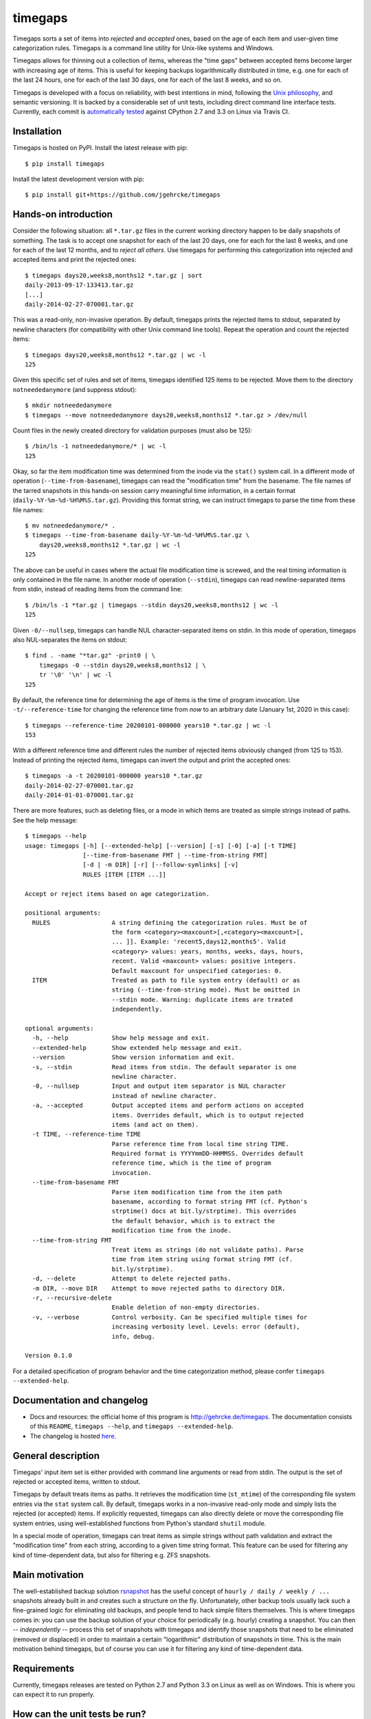 timegaps
========
Timegaps sorts a set of items into *rejected* and *accepted* ones, based on the age of each item and user-given time categorization rules. Timegaps is a command line utility for Unix-like systems and Windows.

Timegaps allows for thinning out a collection of items, whereas the "time gaps" between accepted items become larger with increasing age of items. This is useful for keeping backups logarithmically distributed in time, e.g. one for each of the last 24 hours, one for each of the last 30 days, one for each of the last 8 weeks, and so on.

Timegaps is developed with a focus on reliability, with best intentions in mind, following the `Unix philosophy <http://en.wikipedia.org/wiki/Unix_philosophy>`_, and semantic versioning. It is backed by a considerable set of unit tests, including direct command line interface tests. Currently, each commit is `automatically tested <https://travis-ci.org/jgehrcke/timegaps>`_ against CPython 2.7 and 3.3 on Linux via Travis CI.


Installation
------------
Timegaps is hosted on PyPI. Install the latest release with pip::

    $ pip install timegaps

Install the latest development version with pip::

    $ pip install git+https://github.com/jgehrcke/timegaps


Hands-on introduction
---------------------
Consider the following situation: all ``*.tar.gz`` files in the current working directory happen to be daily snapshots of something. The task is to accept one snapshot for each of the last 20 days, one for each for the last 8 weeks, and one for each of the last 12 months, and to *reject all others*. Use timegaps for performing this categorization into rejected and accepted items and print the rejected ones::

    $ timegaps days20,weeks8,months12 *.tar.gz | sort
    daily-2013-09-17-133413.tar.gz
    [...]
    daily-2014-02-27-070001.tar.gz

This was a read-only, non-invasive operation. By default, timegaps prints the rejected items to stdout, separated by newline characters (for compatibility with other Unix command line tools). Repeat the operation and count the rejected items::

    $ timegaps days20,weeks8,months12 *.tar.gz | wc -l
    125

Given this specific set of rules and set of items, timegaps identified 125 items to be rejected. Move them to the directory ``notneededanymore`` (and suppress stdout)::

    $ mkdir notneededanymore
    $ timegaps --move notneededanymore days20,weeks8,months12 *.tar.gz > /dev/null

Count files in the newly created directory for validation purposes (must also be 125)::

    $ /bin/ls -1 notneededanymore/* | wc -l
    125

Okay, so far the item modification time was determined from the inode via the ``stat()`` system call. In a different mode of operation (``--time-from-basename``), timegaps can read the "modification time" from the basename. The file names of the tarred snapshots in this hands-on session carry meaningful time information, in a certain format (``daily-%Y-%m-%d-%H%M%S.tar.gz``). Providing this format string, we can instruct timegaps to parse the time from these file names::

    $ mv notneededanymore/* .
    $ timegaps --time-from-basename daily-%Y-%m-%d-%H%M%S.tar.gz \
        days20,weeks8,months12 *.tar.gz | wc -l
    125

The above can be useful in cases where the actual file modification time is screwed, and the real timing information is only contained in the file name. In another mode of operation (``--stdin``), timegaps can read newline-separated items from stdin, instead of reading items from the command line::

    $ /bin/ls -1 *tar.gz | timegaps --stdin days20,weeks8,months12 | wc -l
    125

Given ``-0/--nullsep``, timegaps can handle NUL character-separated items on stdin. In this mode of operation, timegaps also NUL-separates the items on stdout::

    $ find . -name "*tar.gz" -print0 | \
        timegaps -0 --stdin days20,weeks8,months12 | \
        tr '\0' '\n' | wc -l
    125

By default, the reference time for determining the age of items is the time of program invocation. Use ``-t/--reference-time`` for changing the reference time from *now* to an arbitrary date (January 1st, 2020 in this case)::

    $ timegaps --reference-time 20200101-000000 years10 *.tar.gz | wc -l
    153

With a different reference time and different rules the number of rejected items obviously changed (from 125 to 153). Instead of printing the rejected items, timegaps can invert the output and print the accepted ones::

    $ timegaps -a -t 20200101-000000 years10 *.tar.gz
    daily-2014-02-27-070001.tar.gz
    daily-2014-01-01-070001.tar.gz

There are more features, such as deleting files, or a mode in which items are treated as simple strings instead of paths. See the help message::

    $ timegaps --help
    usage: timegaps [-h] [--extended-help] [--version] [-s] [-0] [-a] [-t TIME]
                    [--time-from-basename FMT | --time-from-string FMT]
                    [-d | -m DIR] [-r] [--follow-symlinks] [-v]
                    RULES [ITEM [ITEM ...]]

    Accept or reject items based on age categorization.

    positional arguments:
      RULES                 A string defining the categorization rules. Must be of
                            the form <category><maxcount>[,<category><maxcount>[,
                            ... ]]. Example: 'recent5,days12,months5'. Valid
                            <category> values: years, months, weeks, days, hours,
                            recent. Valid <maxcount> values: positive integers.
                            Default maxcount for unspecified categories: 0.
      ITEM                  Treated as path to file system entry (default) or as
                            string (--time-from-string mode). Must be omitted in
                            --stdin mode. Warning: duplicate items are treated
                            independently.

    optional arguments:
      -h, --help            Show help message and exit.
      --extended-help       Show extended help message and exit.
      --version             Show version information and exit.
      -s, --stdin           Read items from stdin. The default separator is one
                            newline character.
      -0, --nullsep         Input and output item separator is NUL character
                            instead of newline character.
      -a, --accepted        Output accepted items and perform actions on accepted
                            items. Overrides default, which is to output rejected
                            items (and act on them).
      -t TIME, --reference-time TIME
                            Parse reference time from local time string TIME.
                            Required format is YYYYmmDD-HHMMSS. Overrides default
                            reference time, which is the time of program
                            invocation.
      --time-from-basename FMT
                            Parse item modification time from the item path
                            basename, according to format string FMT (cf. Python's
                            strptime() docs at bit.ly/strptime). This overrides
                            the default behavior, which is to extract the
                            modification time from the inode.
      --time-from-string FMT
                            Treat items as strings (do not validate paths). Parse
                            time from item string using format string FMT (cf.
                            bit.ly/strptime).
      -d, --delete          Attempt to delete rejected paths.
      -m DIR, --move DIR    Attempt to move rejected paths to directory DIR.
      -r, --recursive-delete
                            Enable deletion of non-empty directories.
      -v, --verbose         Control verbosity. Can be specified multiple times for
                            increasing verbosity level. Levels: error (default),
                            info, debug.

    Version 0.1.0


For a detailed specification of program behavior and the time categorization method, please confer ``timegaps --extended-help``.


Documentation and changelog
---------------------------
- Docs and resources: the official home of this program is http://gehrcke.de/timegaps. The documentation consists of this ``README``, ``timegaps --help``, and ``timegaps --extended-help``.
- The changelog is hosted `here <https://github.com/jgehrcke/timegaps/blob/master/CHANGELOG.rst>`_.


General description
-------------------
Timegaps' input item set is either provided with command line arguments or read from stdin. The output is the set of rejected or accepted items, written to stdout.

Timegaps by default treats items as paths. It retrieves the modification time (``st_mtime``) of the corresponding file system entries via the ``stat`` system call. By default, timegaps works in a non-invasive read-only mode and simply lists the rejected (or accepted) items. If explicitly requested, timegaps can also directly delete or move the corresponding file system entries, using well-established functions from Python's standard ``shutil`` module.

In a special mode of operation, timegaps can treat items as simple strings without path validation and extract the "modification time" from each string, according to a given time string format. This feature can be used for filtering any kind of time-dependent data, but also for filtering e.g. ZFS snapshots.

Main motivation
---------------
The well-established backup solution `rsnapshot <http://www.rsnapshot.org/>`_ has the useful concept of ``hourly / daily / weekly / ...`` snapshots already built in and creates such a structure on the fly. Unfortunately, other backup tools usually lack such a fine-grained logic for eliminating old backups, and people tend to hack simple filters themselves. This is where timegaps comes in: you can use the backup solution of your choice for periodically (e.g. hourly) creating a snapshot. You can then -- *independently* -- process this set of snapshots with timegaps and identify those snapshots that need to be eliminated (removed or displaced) in order to maintain a certain "logarithmic" distribution of snapshots in time. This is the main motivation behind timegaps, but of course you can use it for filtering any kind of time-dependent data.


Requirements
------------
Currently, timegaps releases are tested on Python 2.7 and Python 3.3 on Linux as well as on Windows. This is where you can expect it to run properly.


How can the unit tests be run?
------------------------------
If you run into troubles with timegaps, or if you want to verify whether it properly runs on your platform, it is a good idea to run the unit test suite under your conditions. Timegaps' unit tests are written for `pytest <http://pytest.org>`_. With ``timegaps/test`` being the current working directory, run the tests like this::

    $ py.test -v


Author & license
----------------
Timegaps is written and maintained by `Jan-Philip Gehrcke <http://gehrcke.de>`_. It is licensed under an MIT license (see LICENSE file).

